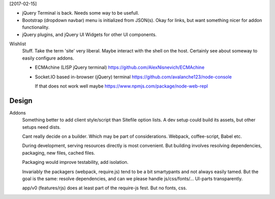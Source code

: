
[2017-02-15]

- jQuery Terminal is back. Needs some way to be usefull.

- Bootstrap (dropdown navbar) menu is initialized from JSON(s).
  Okay for links, but want something nicer for addon functionality.

- jQuery plugins, and jQuery UI Widgets for other UI components.


Wishlist
  Stuff. Take the term 'site' very liberal.
  Maybe interact with the shell on the host.
  Certainly see about someway to easily configure addons.

  - ECMAchine (LISP jQuery terminal)
    https://github.com/AlexNisnevich/ECMAchine
  - Socket.IO based in-browser (jQuery) terminal
    https://github.com/avalanche123/node-console

    If that does not work well maybe
    https://www.npmjs.com/package/node-web-repl


Design
-------

Addons
  Something better to add client style/script than Sitefile option lists.
  A dev setup could build its assets, but other setups need dists.

  Cant really decide on a builder. Which may be part of considerations.
  Webpack, coffee-script, Babel etc.

  During development, serving resources directly is most convenient.
  But building involves resolving dependencies, packaging, new files, cached
  files.

  Packaging would improve testability, add isolation.

  Invariably the packagers (webpack, require.js) tend to be a bit smartypants
  and not always easily tamed. But the goal is the same: resolve dependencies,
  and can we please handle js/css/fonts/... UI-parts transparently.

  app/v0 (features/rjs) does at least part of the require-js fest.
  But no fonts, css.




